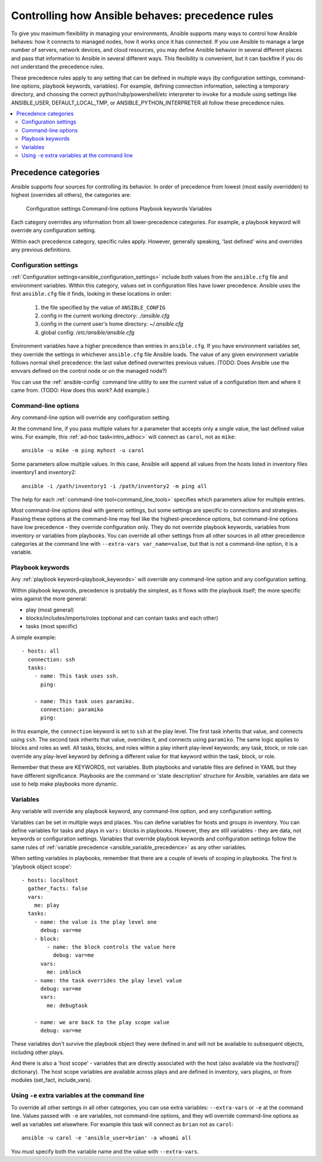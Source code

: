 .. _general_precedence_rules:

Controlling how Ansible behaves: precedence rules
=================================================

To give you maximum flexibility in managing your environments, Ansible supports many ways to control how Ansible behaves: how it connects to managed nodes, how it works once it has connected.
If you use Ansible to manage a large number of servers, network devices, and cloud resources, you may define Ansible behavior in several different places and pass that information to Ansible in several different ways.
This flexibility is convenient, but it can backfire if you do not understand the precedence rules.

These precedence rules apply to any setting that can be defined in multiple ways (by configuration settings, command-line options, playbook keywords, variables). For example, defining connection information, selecting a temporary directory, and choosing the correct python/ruby/powershell/etc interpreter to invoke for a module using settings like ANSIBLE_USER, DEFAULT_LOCAL_TMP, or ANSIBLE_PYTHON_INTERPRETER all follow these precedence rules.

.. contents::
   :local:

Precedence categories
---------------------

Ansible supports four sources for controlling its behavior. In order of precedence from lowest (most easily overridden) to highest (overrides all others), the categories are:

   Configuration settings
   Command-line options
   Playbook keywords
   Variables

Each category overrides any information from all lower-precedence categories. For example, a playbook keyword will override any configuration setting.

Within each precedence category, specific rules apply. However, generally speaking, 'last defined' wins and overrides any previous definitions.

Configuration settings
^^^^^^^^^^^^^^^^^^^^^^

:ref:`Configuration settings<ansible_configuration_settings>` include both values from the ``ansible.cfg`` file and environment variables. Within this category, values set in configuration files have lower precedence. Ansible uses the first ``ansible.cfg`` file it finds, looking in these locations in order:

   #. the file specified by the value of ``ANSIBLE_CONFIG``
   #. config in the current working directory: `./ansible.cfg`
   #. config in the current user's home directory: `~/.ansible.cfg`
   #. global config: `/etc/ansible/ansible.cfg`

Environment variables have a higher precedence than entries in ``ansible.cfg``. If you have environment variables set, they override the settings in whichever ``ansible.cfg`` file Ansible loads. The value of any given environment variable follows normal shell precedence: the last value defined overwrites previous values. (TODO: Does Ansible use the envvars defined on the control node or on the managed node?)

You can use the :ref:`ansible-config` command line utility to see the current value of a configuration item and where it came from. (TODO: How does this work? Add example.)

Command-line options
^^^^^^^^^^^^^^^^^^^^

Any command-line option will override any configuration setting.

At the command line, if you pass multiple values for a parameter that accepts only a single value, the last defined value wins. For example, this :ref:`ad-hoc task<intro_adhoc>` will connect as ``carol``, not as ``mike``::

      ansible -u mike -m ping myhost -u carol

Some parameters allow multiple values. In this case, Ansible will append all values from the hosts listed in inventory files inventory1 and inventory2::

   ansible -i /path/inventory1 -i /path/inventory2 -m ping all

The help for each :ref:`command-line tool<command_line_tools>` specifies which parameters allow for multiple entries.

Most command-line options deal with generic settings, but some settings are specific to connections and strategies.
Passing these options at the command-line may feel like the highest-precedence options, but command-line options have low precedence - they override configuration only. They do not override playbook keywords, variables from inventory or variables from playbooks.
You can override all other settings from all other sources in all other precedence categories at the command line with ``--extra-vars var_name=value``, but that is not a command-line option, it is a variable.

Playbook keywords
^^^^^^^^^^^^^^^^^

Any :ref:`playbook keyword<playbook_keywords>` will override any command-line option and any configuration setting.

Within playbook keywords, precedence is probably the simplest, as it flows with the playbook itself; the more specific wins against the more general:

- play (most general)
- blocks/includes/imports/roles (optional and can contain tasks and each other)
- tasks (most specific)

A simple example::

   - hosts: all
     connection: ssh
     tasks:
       - name: This task uses ssh.
         ping:

       - name: This task uses paramiko.
         connection: paramiko
         ping:

In this example, the ``connection`` keyword is set to ``ssh`` at the play level. The first task inherits that value, and connects using ``ssh``. The second task inherits that value, overrides it, and connects using ``paramiko``.
The same logic applies to blocks and roles as well. All tasks, blocks, and roles within a play inherit play-level keywords; any task, block, or role can override any play-level keyword by defining a different value for that keyword within the task, block, or role.

Remember that these are KEYWORDS, not variables. Both playbooks and variable files are defined in YAML but they have different significance.
Playbooks are the command or 'state description' structure for Ansible, variables are data we use to help make playbooks more dynamic.

Variables
^^^^^^^^^

Any variable will override any playbook keyword, any command-line option, and any configuration setting.

Variables can be set in multiple ways and places. You can define variables for hosts and groups in inventory. You can define variables for tasks and plays in ``vars:`` blocks in playbooks. However, they are still variables - they are data, not keywords or configuration settings. Variables that override playbook keywords and configuration settings follow the same rules of :ref:`variable precedence <ansible_variable_precedence>` as any other variables.

When setting variables in playbooks, remember that there are a couple of levels of scoping in playbooks. The first is 'playbook object scope'::

   - hosts: localhost
     gather_facts: false
     vars:
       me: play
     tasks:
       - name: the value is the play level one
         debug: var=me
       - block:
           - name: the block controls the value here
             debug: var=me
         vars:
           me: inblock
       - name: the task overrides the play level value
         debug: var=me
         vars:
           me: debugtask

       - name: we are back to the play scope value
         debug: var=me

These variables don't survive the playbook object they were defined in and will not be available to subsequent objects, including other plays.

And there is also a 'host scope' - variables that are directly associated with the host (also available via the `hostvars[]` dictionary). The host scope variables are  available across plays and are  defined in inventory, vars plugins, or from modules (set_fact, include_vars).

Using ``-e`` extra variables at the command line
^^^^^^^^^^^^^^^^^^^^^^^^^^^^^^^^^^^^^^^^^^^^^^^^

To override all other settings in all other categories, you can use extra variables: ``--extra-vars`` or ``-e`` at the command line. Values passed with ``-e`` are variables, not command-line options, and they will override command-line options as well as variables set elsewhere. For example this task will connect as ``brian`` not as ``carol``::

   ansible -u carol -e 'ansible_user=brian' -a whoami all

You must specify both the variable name and the value with ``--extra-vars``.
